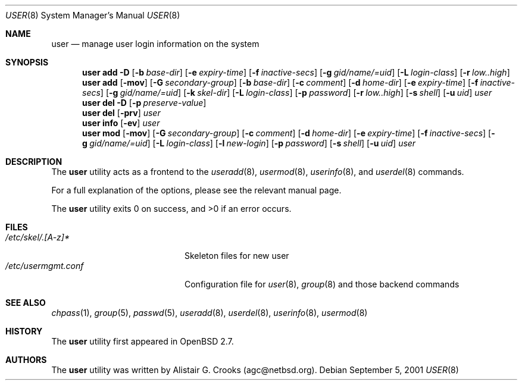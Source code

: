 .\" $OpenBSD: user.8,v 1.8 2001/08/02 18:37:35 mpech Exp $
.\" $NetBSD: user.8,v 1.9 2001/06/05 11:31:21 wiz Exp $
.\"
.\" Copyright (c) 1999 Alistair G. Crooks.  All rights reserved.
.\"
.\" Redistribution and use in source and binary forms, with or without
.\" modification, are permitted provided that the following conditions
.\" are met:
.\" 1. Redistributions of source code must retain the above copyright
.\"    notice, this list of conditions and the following disclaimer.
.\" 2. Redistributions in binary form must reproduce the above copyright
.\"    notice, this list of conditions and the following disclaimer in the
.\"    documentation and/or other materials provided with the distribution.
.\" 3. All advertising materials mentioning features or use of this software
.\"    must display the following acknowledgement:
.\"	This product includes software developed by Alistair G. Crooks.
.\" 4. The name of the author may not be used to endorse or promote
.\"    products derived from this software without specific prior written
.\"    permission.
.\"
.\" THIS SOFTWARE IS PROVIDED BY THE AUTHOR ``AS IS'' AND ANY EXPRESS
.\" OR IMPLIED WARRANTIES, INCLUDING, BUT NOT LIMITED TO, THE IMPLIED
.\" WARRANTIES OF MERCHANTABILITY AND FITNESS FOR A PARTICULAR PURPOSE
.\" ARE DISCLAIMED.  IN NO EVENT SHALL THE AUTHOR BE LIABLE FOR ANY
.\" DIRECT, INDIRECT, INCIDENTAL, SPECIAL, EXEMPLARY, OR CONSEQUENTIAL
.\" DAMAGES (INCLUDING, BUT NOT LIMITED TO, PROCUREMENT OF SUBSTITUTE
.\" GOODS OR SERVICES; LOSS OF USE, DATA, OR PROFITS; OR BUSINESS
.\" INTERRUPTION) HOWEVER CAUSED AND ON ANY THEORY OF LIABILITY,
.\" WHETHER IN CONTRACT, STRICT LIABILITY, OR TORT (INCLUDING
.\" NEGLIGENCE OR OTHERWISE) ARISING IN ANY WAY OUT OF THE USE OF THIS
.\" SOFTWARE, EVEN IF ADVISED OF THE POSSIBILITY OF SUCH DAMAGE.
.\"
.\"
.Dd September 5, 2001
.Dt USER 8
.Os
.Sh NAME
.Nm user
.Nd manage user login information on the system
.Sh SYNOPSIS
.Nm user add
.Fl D
.Op Fl b Ar base-dir
.Op Fl e Ar expiry-time
.Op Fl f Ar inactive-secs
.Op Fl g Ar gid/name/=uid
.Op Fl L Ar login-class
.Op Fl r Ar low..high
.Nm user add
.Op Fl mov
.Op Fl G Ar secondary-group
.Op Fl b Ar base-dir
.Op Fl c Ar comment
.Op Fl d Ar home-dir
.Op Fl e Ar expiry-time
.Op Fl f Ar inactive-secs
.Op Fl g Ar gid/name/=uid
.Op Fl k Ar skel-dir
.Op Fl L Ar login-class
.Op Fl p Ar password
.Op Fl r Ar low..high
.Op Fl s Ar shell
.Op Fl u Ar uid
.Ar user
.Nm user del
.Fl D
.Op Fl p Ar preserve-value
.Nm user del
.Op Fl prv
.Ar user
.Nm user info
.Op Fl ev
.Ar user
.Nm user mod
.Op Fl mov
.Op Fl G Ar secondary-group
.Op Fl c Ar comment
.Op Fl d Ar home-dir
.Op Fl e Ar expiry-time
.Op Fl f Ar inactive-secs
.Op Fl g Ar gid/name/=uid
.Op Fl L Ar login-class
.Op Fl l Ar new-login
.Op Fl p Ar password
.Op Fl s Ar shell
.Op Fl u Ar uid
.Ar user
.Sh DESCRIPTION
The
.Nm
utility acts as a frontend to the
.Xr useradd 8 ,
.Xr usermod 8 ,
.Xr userinfo 8 ,
and
.Xr userdel 8
commands.
.Pp
For a full explanation of the options, please see the relevant manual page.
.Pp
The
.Nm
utility exits 0 on success, and >0 if an error occurs.
.Sh FILES
.Bl -tag -width /etc/usermgmt.conf -compact
.It Pa /etc/skel/.[A-z]*
Skeleton files for new user
.It Pa /etc/usermgmt.conf
Configuration file for
.Xr user 8 ,
.Xr group 8
and those backend commands
.El
.Sh SEE ALSO
.Xr chpass 1 ,
.Xr group 5 ,
.Xr passwd 5 ,
.Xr useradd 8 ,
.Xr userdel 8 ,
.Xr userinfo 8 ,
.Xr usermod 8
.Sh HISTORY
The
.Nm
utility first appeared in
.Ox 2.7 .
.Sh AUTHORS
The
.Nm
utility was written by Alistair G. Crooks (agc@netbsd.org).
